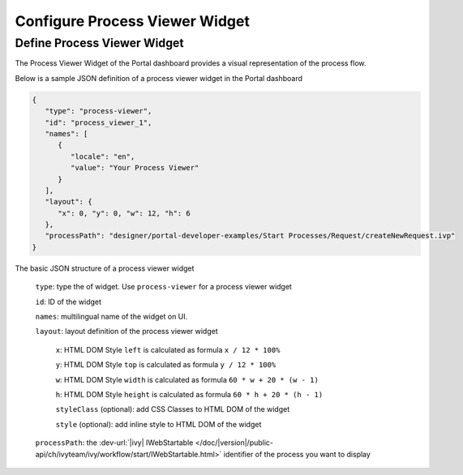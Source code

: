 .. _configure-new-dashboard-process-viewer-widget:

Configure Process Viewer Widget
===============================

Define Process Viewer Widget
----------------------------

The Process Viewer Widget of the Portal dashboard provides a visual representation of the process flow.

Below is a sample JSON definition of a process viewer widget in the Portal dashboard

.. code-block:: html

   {
      "type": "process-viewer", 
      "id": "process_viewer_1",
      "names": [
         {
            "locale": "en",
            "value": "Your Process Viewer"
         }
      ],
      "layout": {
         "x": 0, "y": 0, "w": 12, "h": 6
      }, 
      "processPath": "designer/portal-developer-examples/Start Processes/Request/createNewRequest.ivp"
   }

The basic JSON structure of a process viewer widget

   ``type``: type the of widget. Use ``process-viewer`` for a process viewer widget

   ``id``: ID of the widget

   ``names``: multilingual name of the widget on UI.

   ``layout``: layout definition of the process viewer widget

      ``x``: HTML DOM Style ``left`` is calculated as formula ``x / 12 * 100%``

      ``y``: HTML DOM Style ``top`` is calculated as formula ``y / 12 * 100%``

      ``w``: HTML DOM Style ``width`` is calculated as formula ``60 * w + 20 * (w - 1)``

      ``h``: HTML DOM Style ``height`` is calculated as formula ``60 * h + 20 * (h - 1)``

      ``styleClass`` (optional): add CSS Classes to HTML DOM of the widget

      ``style`` (optional): add inline style to HTML DOM of the widget

   ``processPath``: the :dev-url:`|ivy| IWebStartable </doc/|version|/public-api/ch/ivyteam/ivy/workflow/start/IWebStartable.html>` identifier of the process you want to display
